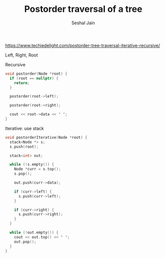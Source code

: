 #+TITLE: Postorder traversal of a tree
#+AUTHOR: Seshal Jain
#+TAGS[]: bt done
https://www.techiedelight.com/postorder-tree-traversal-iterative-recursive/

Left, Right, Root

Recursive
#+begin_src cpp
void postorder(Node *root) {
  if (root == nullptr) {
    return;
  }

  postorder(root->left);

  postorder(root->right);

  cout << root->data << " ";
}
#+end_src

Iterative: use stack
#+begin_src cpp
void postorderIterative(Node *root) {
  stack<Node *> s;
  s.push(root);

  stack<int> out;

  while (!s.empty()) {
    Node *curr = s.top();
    s.pop();

    out.push(curr->data);

    if (curr->left) {
      s.push(curr->left);
    }

    if (curr->right) {
      s.push(curr->right);
    }
  }

  while (!out.empty()) {
    cout << out.top() << " ";
    out.pop();
  }
}
#+end_src
